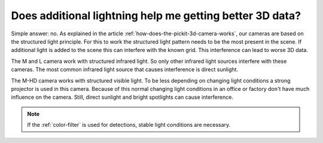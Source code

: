 Does additional lightning help me getting better 3D data?
=========================================================

Simple answer: no. 
As explained in the article :ref:`how-does-the-pickit-3d-camera-works`, our cameras are based on the structured light principle. 
For this to work the structured light pattern needs to be the most present in the scene. 
If additional light is added to the scene this can interfere with the known grid. 
This interference can lead to worse 3D data.

The M and L camera work with structured infrared light. 
So only other infrared light sources interfere with these cameras. 
The most common infrared light source that causes interference is direct sunlight. 

The M-HD camera works with structured visible light. 
To be less depending on changing light conditions a strong projector is used in this camera. 
Because of this normal changing light conditions in an office or factory don't have much influence on the camera. 
Still, direct sunlight and bright spotlights can cause interference.

.. note:: If the :ref:`color-filter` is used for detections, stable light conditions are necessary.